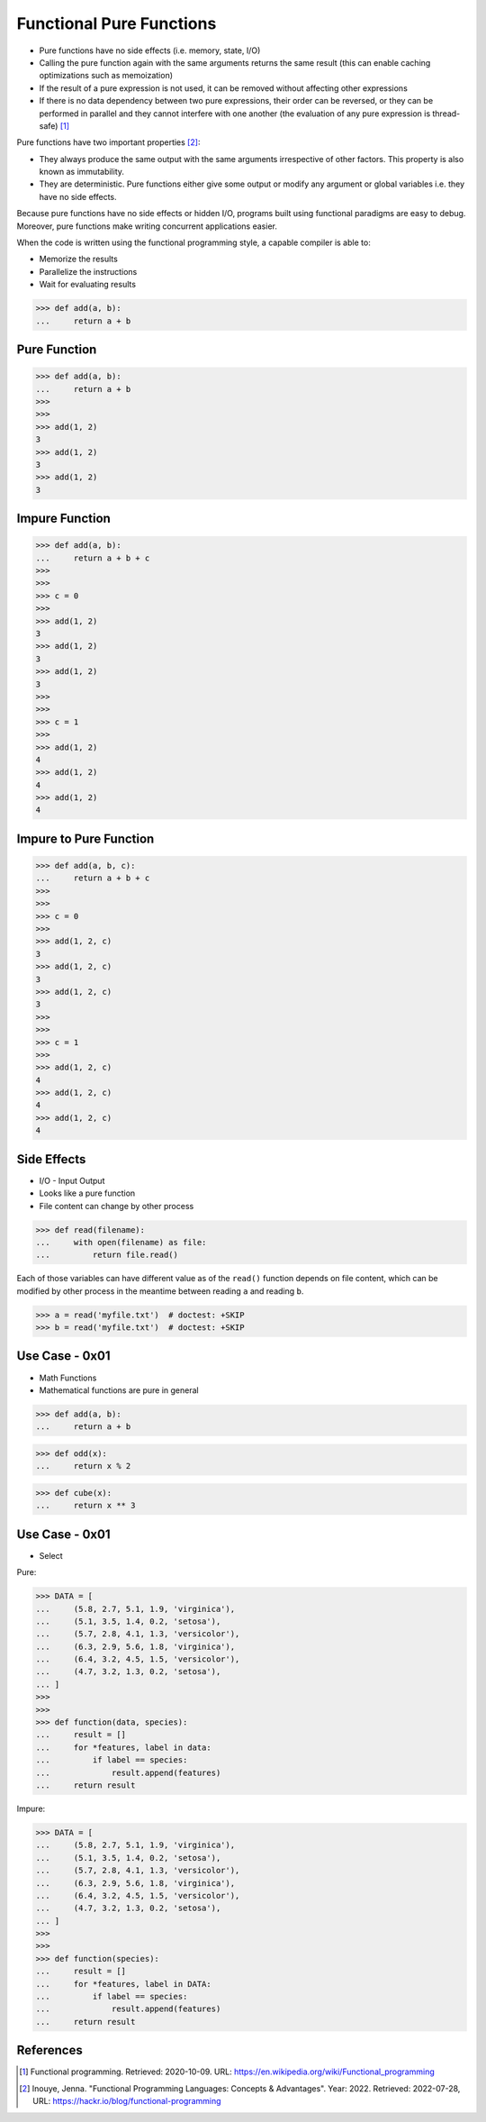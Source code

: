 Functional Pure Functions
=========================
* Pure functions have no side effects (i.e. memory, state, I/O)
* Calling the pure function again with the same arguments returns the same result (this can enable caching optimizations such as memoization)
* If the result of a pure expression is not used, it can be removed without affecting other expressions
* If there is no data dependency between two pure expressions, their order can be reversed, or they can be performed in parallel and they cannot interfere with one another (the evaluation of any pure expression is thread-safe) [#WikipediaFunc]_

Pure functions have two important properties [#Inouye2022]_:

* They always produce the same output with the same arguments irrespective
  of other factors. This property is also known as immutability.

* They are deterministic. Pure functions either give some output or modify
  any argument or global variables i.e. they have no side effects.

Because pure functions have no side effects or hidden I/O, programs built
using functional paradigms are easy to debug. Moreover, pure functions make
writing concurrent applications easier.

When the code is written using the functional programming style, a capable
compiler is able to:

* Memorize the results
* Parallelize the instructions
* Wait for evaluating results


>>> def add(a, b):
...     return a + b


Pure Function
-------------
>>> def add(a, b):
...     return a + b
>>>
>>>
>>> add(1, 2)
3
>>> add(1, 2)
3
>>> add(1, 2)
3


Impure Function
---------------
>>> def add(a, b):
...     return a + b + c
>>>
>>>
>>> c = 0
>>>
>>> add(1, 2)
3
>>> add(1, 2)
3
>>> add(1, 2)
3
>>>
>>>
>>> c = 1
>>>
>>> add(1, 2)
4
>>> add(1, 2)
4
>>> add(1, 2)
4


Impure to Pure Function
-----------------------
>>> def add(a, b, c):
...     return a + b + c
>>>
>>>
>>> c = 0
>>>
>>> add(1, 2, c)
3
>>> add(1, 2, c)
3
>>> add(1, 2, c)
3
>>>
>>>
>>> c = 1
>>>
>>> add(1, 2, c)
4
>>> add(1, 2, c)
4
>>> add(1, 2, c)
4


Side Effects
------------
* I/O - Input Output
* Looks like a pure function
* File content can change by other process

>>> def read(filename):
...     with open(filename) as file:
...         return file.read()

Each of those variables can have different value as of the ``read()`` function
depends on file content, which can be modified by other process in the
meantime between reading ``a`` and reading ``b``.

>>> a = read('myfile.txt')  # doctest: +SKIP
>>> b = read('myfile.txt')  # doctest: +SKIP



Use Case - 0x01
---------------
* Math Functions
* Mathematical functions are pure in general

>>> def add(a, b):
...     return a + b

>>> def odd(x):
...     return x % 2

>>> def cube(x):
...     return x ** 3


Use Case - 0x01
---------------
* Select

Pure:

>>> DATA = [
...     (5.8, 2.7, 5.1, 1.9, 'virginica'),
...     (5.1, 3.5, 1.4, 0.2, 'setosa'),
...     (5.7, 2.8, 4.1, 1.3, 'versicolor'),
...     (6.3, 2.9, 5.6, 1.8, 'virginica'),
...     (6.4, 3.2, 4.5, 1.5, 'versicolor'),
...     (4.7, 3.2, 1.3, 0.2, 'setosa'),
... ]
>>>
>>>
>>> def function(data, species):
...     result = []
...     for *features, label in data:
...         if label == species:
...             result.append(features)
...     return result

Impure:

>>> DATA = [
...     (5.8, 2.7, 5.1, 1.9, 'virginica'),
...     (5.1, 3.5, 1.4, 0.2, 'setosa'),
...     (5.7, 2.8, 4.1, 1.3, 'versicolor'),
...     (6.3, 2.9, 5.6, 1.8, 'virginica'),
...     (6.4, 3.2, 4.5, 1.5, 'versicolor'),
...     (4.7, 3.2, 1.3, 0.2, 'setosa'),
... ]
>>>
>>>
>>> def function(species):
...     result = []
...     for *features, label in DATA:
...         if label == species:
...             result.append(features)
...     return result


References
----------
.. [#WikipediaFunc] Functional programming. Retrieved: 2020-10-09. URL: https://en.wikipedia.org/wiki/Functional_programming

.. [#Inouye2022] Inouye, Jenna. "Functional Programming Languages: Concepts & Advantages". Year: 2022. Retrieved: 2022-07-28, URL: https://hackr.io/blog/functional-programming
